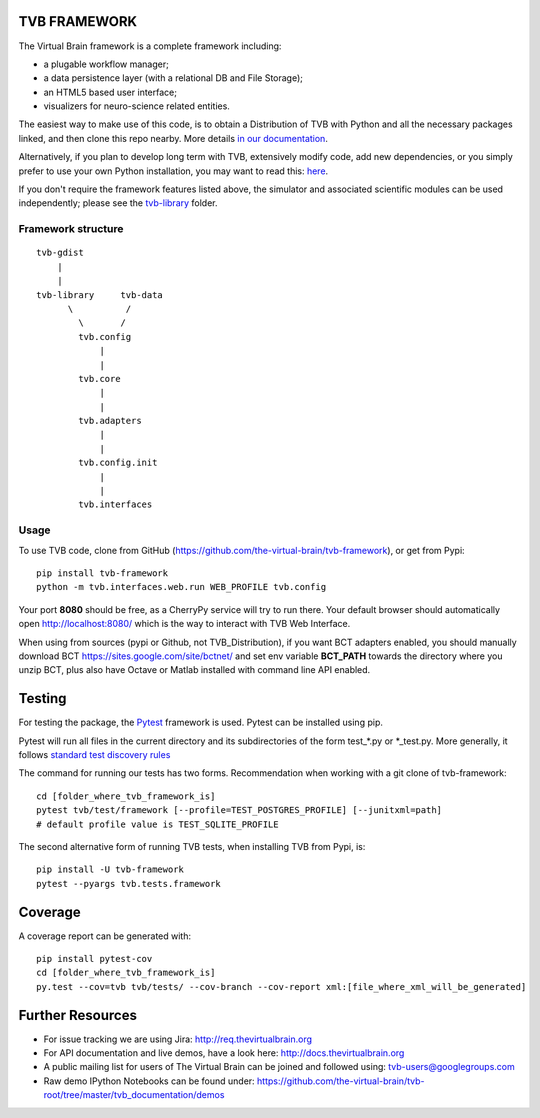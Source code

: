 TVB FRAMEWORK
=============

The Virtual Brain framework is a complete framework including:

-  a plugable workflow manager;
-  a data persistence layer (with a relational DB and File Storage);
-  an HTML5 based user interface;
-  visualizers for neuro-science related entities.

The easiest way to make use of this code, is to obtain
a Distribution of TVB with Python and all the necessary packages linked,
and then clone this repo nearby. More details `in our
documentation <http://docs.thevirtualbrain.org/manuals/ContributorsManual/ContributorsManual.html>`__.

Alternatively, if you plan to develop long term with TVB, extensively
modify code, add new dependencies, or you simply prefer to use your own
Python installation, you may want to read this:
`here <http://docs.thevirtualbrain.org/manuals/ContributorsManual/ContributorsManual.html#the-unaided-setup>`__.

If you don't require the framework features listed above, the simulator
and associated scientific modules can be used independently; please see
the `tvb-library <https://github.com/the-virtual-brain/tvb-root/tree/master/scientific_library>`__
folder.

Framework structure
-------------------

::

    tvb-gdist
        |
        |
    tvb-library     tvb-data
          \          /
            \       /
            tvb.config
                |
                |
            tvb.core
                |
                |
            tvb.adapters
                |
                |
            tvb.config.init
                |
                |
            tvb.interfaces

Usage
-----

To use TVB code, clone from GitHub (https://github.com/the-virtual-brain/tvb-framework), or get from Pypi::

    pip install tvb-framework
    python -m tvb.interfaces.web.run WEB_PROFILE tvb.config


Your port **8080** should be free, as a CherryPy service will try to run there.
Your default browser should automatically open http://localhost:8080/ which is the way to
interact with TVB Web Interface.

When using from sources (pypi or Github, not TVB_Distribution), if you want BCT adapters enabled, you should
manually download BCT https://sites.google.com/site/bctnet/
and set env variable **BCT_PATH** towards the directory where you unzip BCT, plus also have Octave or
Matlab installed with command line API enabled.


Testing
=======

For testing the package, the `Pytest  <https://docs.pytest.org/>`_
framework is used. Pytest can be installed using pip.

Pytest will run all files in the current directory and its subdirectories
of the form test_*.py or \*_test.py.
More generally, it follows `standard test discovery rules
<https://docs.pytest.org/en/latest/getting-started.html>`_

The command for running our tests has two forms.
Recommendation when working with a git clone of tvb-framework::

    cd [folder_where_tvb_framework_is]
    pytest tvb/test/framework [--profile=TEST_POSTGRES_PROFILE] [--junitxml=path]
    # default profile value is TEST_SQLITE_PROFILE

The second alternative form of running TVB tests, when installing TVB from Pypi, is::

    pip install -U tvb-framework
    pytest --pyargs tvb.tests.framework


Coverage
========

A coverage report can be generated with::

    pip install pytest-cov
    cd [folder_where_tvb_framework_is]
    py.test --cov=tvb tvb/tests/ --cov-branch --cov-report xml:[file_where_xml_will_be_generated]


Further Resources
=================

-  For issue tracking we are using Jira: http://req.thevirtualbrain.org
-  For API documentation and live demos, have a look here:
   http://docs.thevirtualbrain.org
-  A public mailing list for users of The Virtual Brain can be joined
   and followed using: tvb-users@googlegroups.com
-  Raw demo IPython Notebooks can be found under:
   https://github.com/the-virtual-brain/tvb-root/tree/master/tvb_documentation/demos

